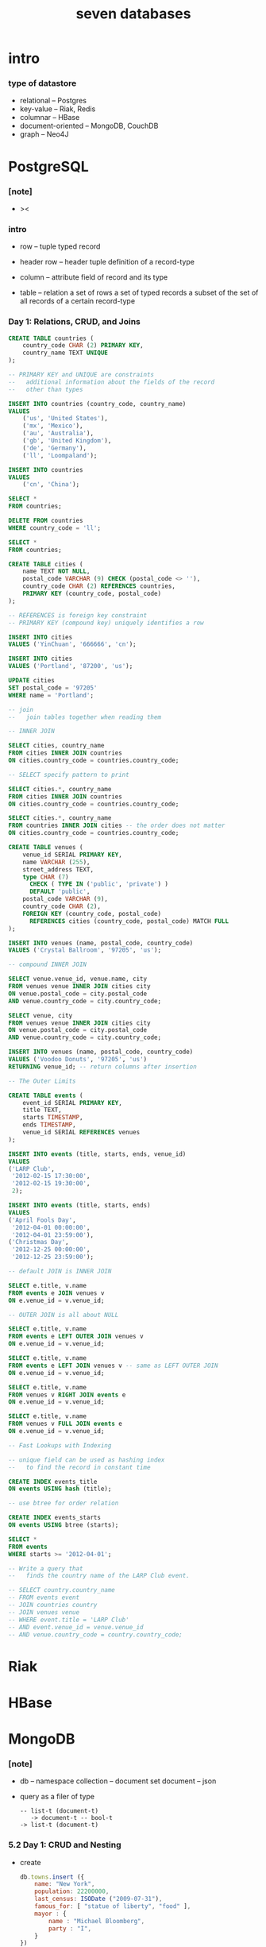 #+title: seven databases

* intro

*** type of datastore

    - relational -- Postgres
    - key-value -- Riak, Redis
    - columnar -- HBase
    - document-oriented -- MongoDB, CouchDB
    - graph -- Neo4J

* PostgreSQL

*** [note]

    - ><

*** intro

    - row -- tuple
      typed record

    - header row -- header tuple
      definition of a record-type

    - column -- attribute
      field of record and its type

    - table -- relation
      a set of rows
      a set of typed records
      a subset of the set of all records of a certain record-type

*** Day 1: Relations, CRUD, and Joins

    #+begin_src sql
    CREATE TABLE countries (
        country_code CHAR (2) PRIMARY KEY,
        country_name TEXT UNIQUE
    );

    -- PRIMARY KEY and UNIQUE are constraints
    --   additional information about the fields of the record
    --   other than types

    INSERT INTO countries (country_code, country_name)
    VALUES
        ('us', 'United States'),
        ('mx', 'Mexico'),
        ('au', 'Australia'),
        ('gb', 'United Kingdom'),
        ('de', 'Germany'),
        ('ll', 'Loompaland');

    INSERT INTO countries
    VALUES
        ('cn', 'China');

    SELECT *
    FROM countries;

    DELETE FROM countries
    WHERE country_code = 'll';

    SELECT *
    FROM countries;

    CREATE TABLE cities (
        name TEXT NOT NULL,
        postal_code VARCHAR (9) CHECK (postal_code <> ''),
        country_code CHAR (2) REFERENCES countries,
        PRIMARY KEY (country_code, postal_code)
    );

    -- REFERENCES is foreign key constraint
    -- PRIMARY KEY (compound key) uniquely identifies a row

    INSERT INTO cities
    VALUES ('YinChuan', '666666', 'cn');

    INSERT INTO cities
    VALUES ('Portland', '87200', 'us');

    UPDATE cities
    SET postal_code = '97205'
    WHERE name = 'Portland';

    -- join
    --   join tables together when reading them

    -- INNER JOIN

    SELECT cities, country_name
    FROM cities INNER JOIN countries
    ON cities.country_code = countries.country_code;

    -- SELECT specify pattern to print

    SELECT cities.*, country_name
    FROM cities INNER JOIN countries
    ON cities.country_code = countries.country_code;

    SELECT cities.*, country_name
    FROM countries INNER JOIN cities -- the order does not matter
    ON cities.country_code = countries.country_code;

    CREATE TABLE venues (
        venue_id SERIAL PRIMARY KEY,
        name VARCHAR (255),
        street_address TEXT,
        type CHAR (7)
          CHECK ( TYPE IN ('public', 'private') )
          DEFAULT 'public',
        postal_code VARCHAR (9),
        country_code CHAR (2),
        FOREIGN KEY (country_code, postal_code)
          REFERENCES cities (country_code, postal_code) MATCH FULL
    );

    INSERT INTO venues (name, postal_code, country_code)
    VALUES ('Crystal Ballroom', '97205', 'us');

    -- compound INNER JOIN

    SELECT venue.venue_id, venue.name, city
    FROM venues venue INNER JOIN cities city
    ON venue.postal_code = city.postal_code
    AND venue.country_code = city.country_code;

    SELECT venue, city
    FROM venues venue INNER JOIN cities city
    ON venue.postal_code = city.postal_code
    AND venue.country_code = city.country_code;

    INSERT INTO venues (name, postal_code, country_code)
    VALUES ('Voodoo Donuts', '97205', 'us')
    RETURNING venue_id; -- return columns after insertion

    -- The Outer Limits

    CREATE TABLE events (
        event_id SERIAL PRIMARY KEY,
        title TEXT,
        starts TIMESTAMP,
        ends TIMESTAMP,
        venue_id SERIAL REFERENCES venues
    );

    INSERT INTO events (title, starts, ends, venue_id)
    VALUES
    ('LARP Club',
     '2012-02-15 17:30:00',
     '2012-02-15 19:30:00',
     2);

    INSERT INTO events (title, starts, ends)
    VALUES
    ('April Fools Day',
     '2012-04-01 00:00:00',
     '2012-04-01 23:59:00'),
    ('Christmas Day',
     '2012-12-25 00:00:00',
     '2012-12-25 23:59:00');

    -- default JOIN is INNER JOIN

    SELECT e.title, v.name
    FROM events e JOIN venues v
    ON e.venue_id = v.venue_id;

    -- OUTER JOIN is all about NULL

    SELECT e.title, v.name
    FROM events e LEFT OUTER JOIN venues v
    ON e.venue_id = v.venue_id;

    SELECT e.title, v.name
    FROM events e LEFT JOIN venues v -- same as LEFT OUTER JOIN
    ON e.venue_id = v.venue_id;

    SELECT e.title, v.name
    FROM venues v RIGHT JOIN events e
    ON e.venue_id = v.venue_id;

    SELECT e.title, v.name
    FROM venues v FULL JOIN events e
    ON e.venue_id = v.venue_id;

    -- Fast Lookups with Indexing

    -- unique field can be used as hashing index
    --   to find the record in constant time

    CREATE INDEX events_title
    ON events USING hash (title);

    -- use btree for order relation

    CREATE INDEX events_starts
    ON events USING btree (starts);

    SELECT *
    FROM events
    WHERE starts >= '2012-04-01';

    -- Write a query that
    --   finds the country name of the LARP Club event.

    -- SELECT country.country_name
    -- FROM events event
    -- JOIN countries country
    -- JOIN venues venue
    -- WHERE event.title = 'LARP Club'
    -- AND event.venue_id = venue.venue_id
    -- AND venue.country_code = country.country_code;
    #+end_src

* Riak

* HBase

* MongoDB

*** [note]

    - db -- namespace
      collection -- document set
      document -- json

    - query as a filer of type

      #+begin_src cicada
      -- list-t (document-t)
         -> document-t -- bool-t
      -> list-t (document-t)
      #+end_src

*** 5.2 Day 1: CRUD and Nesting

    - create

      #+begin_src js
      db.towns.insert ({
          name: "New York",
          population: 22200000,
          last_census: ISODate ("2009-07-31"),
          famous_for: [ "statue of liberty", "food" ],
          mayor : {
              name : "Michael Bloomberg",
              party : "I",
          }
      })
      #+end_src

    - object id consists of :
      time mid pid inc
      - thus distributed

    - db.collection.interface
      - insert (document)
      - find (pattern, field_flag)
      - update (pattern, operation)
      - remove (pattern)

      - js function

        #+begin_src js
        db.towns.find ({
            $where : function () {
                return this.population > 6000
                    && this.population < 600000;
            },
            famous_for : /groundhog/,
        })
        #+end_src

* CouchDB

* Neo4J

* Redis

  - REmote DIctionary Service

*** command line tools

    - redis-server
      with dump.rdb file in current dir

    - redis-cli -- client

*** Day 1: CRUD and Datatypes

    - for a url-shorten app

    #+begin_src
    SET 7wks http://www.sevenweeks.org/
    GET 7wks

    MSET gog http://www.google.com yah http://www.yahoo.com
    MGET gog yah

    SET count 2
    INCR count
    GET count

    HMSET user:eric name "Eric Redmond" password s3cret
    HMGET user:eric name password
    HVALS user:eric
    #+end_src
